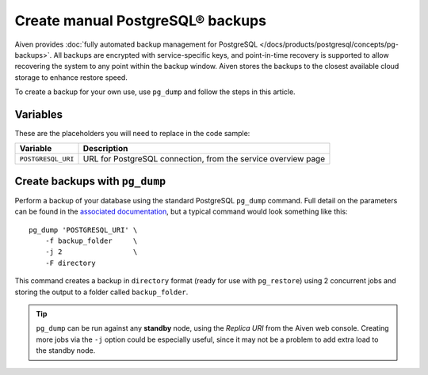 Create manual PostgreSQL® backups
=================================

Aiven provides :doc:`fully automated backup management for PostgreSQL </docs/products/postgresql/concepts/pg-backups>`. All backups are encrypted with service-specific keys, and point-in-time recovery is supported to allow recovering the system to any point within the backup window. Aiven stores the backups to the closest available cloud storage to enhance restore speed.

To create a backup for your own use, use ``pg_dump`` and follow the steps in this article.

Variables
'''''''''

These are the placeholders you will need to replace in the code sample:

==================      =============================================================
Variable                Description
==================      =============================================================
``POSTGRESQL_URI``      URL for PostgreSQL connection, from the service overview page
==================      =============================================================

Create backups with ``pg_dump``
'''''''''''''''''''''''''''''''

Perform a backup of your database using the standard PostgreSQL ``pg_dump`` command. Full detail on the parameters can be found in the `associated documentation <https://www.postgresql.org/docs/current/app-pgdump.html>`_, but a typical command would look something like this::

     pg_dump 'POSTGRESQL_URI' \
         -f backup_folder     \
         -j 2                 \
         -F directory

This command creates a backup in ``directory`` format (ready for use with ``pg_restore``) using 2 concurrent jobs and storing the output to a folder called ``backup_folder``.

.. Tip::
    ``pg_dump`` can be run against any **standby** node, using the *Replica URI* from the Aiven web console.
    Creating more jobs via the ``-j`` option could be especially useful, since it may not be a problem to add extra load to the standby node.

